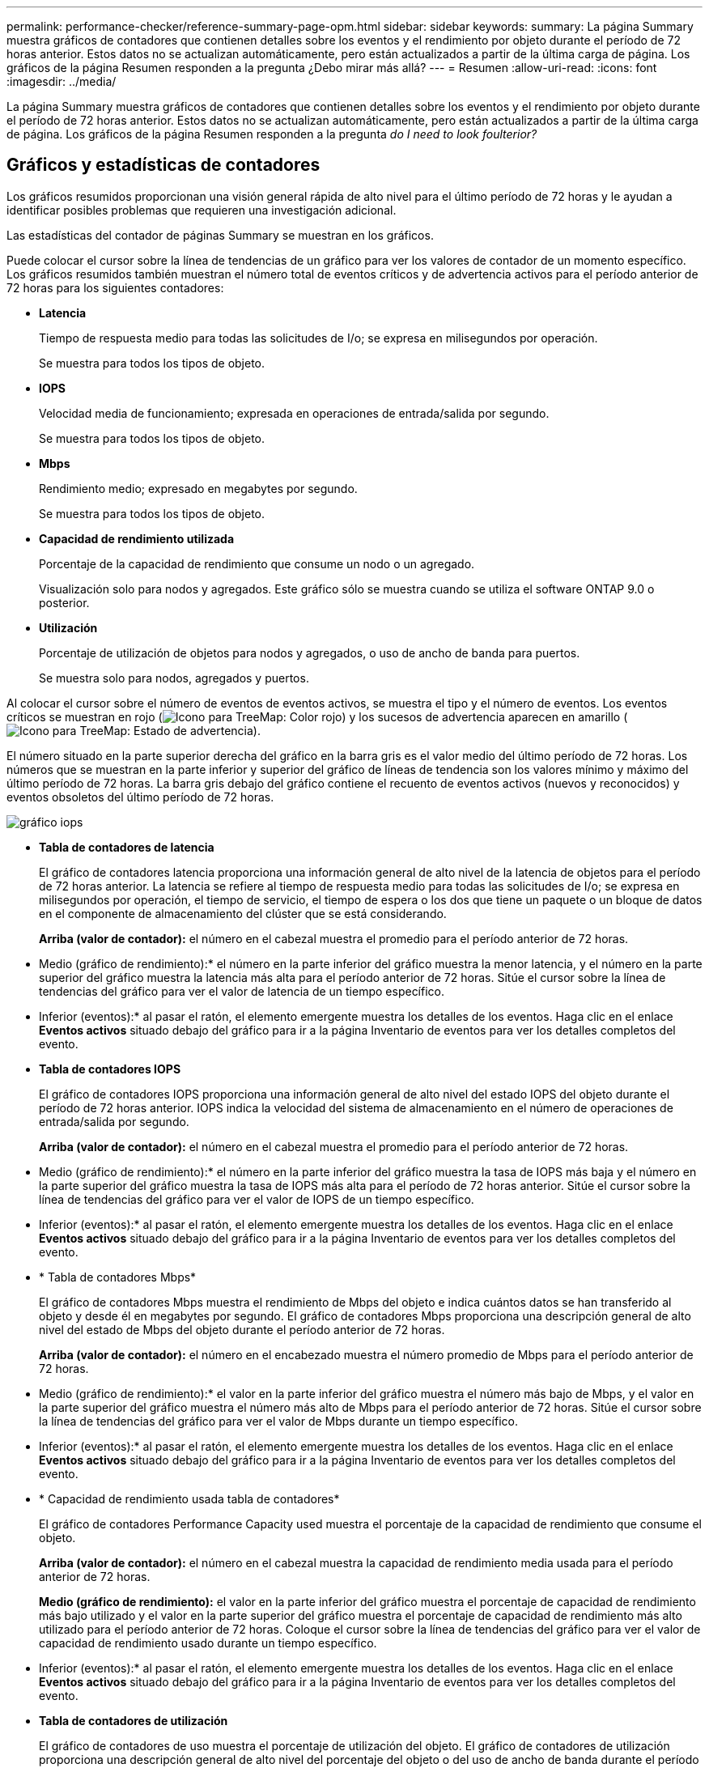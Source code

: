 ---
permalink: performance-checker/reference-summary-page-opm.html 
sidebar: sidebar 
keywords:  
summary: La página Summary muestra gráficos de contadores que contienen detalles sobre los eventos y el rendimiento por objeto durante el período de 72 horas anterior. Estos datos no se actualizan automáticamente, pero están actualizados a partir de la última carga de página. Los gráficos de la página Resumen responden a la pregunta ¿Debo mirar más allá? 
---
= Resumen
:allow-uri-read: 
:icons: font
:imagesdir: ../media/


[role="lead"]
La página Summary muestra gráficos de contadores que contienen detalles sobre los eventos y el rendimiento por objeto durante el período de 72 horas anterior. Estos datos no se actualizan automáticamente, pero están actualizados a partir de la última carga de página. Los gráficos de la página Resumen responden a la pregunta _do I need to look foulterior?_



== Gráficos y estadísticas de contadores

Los gráficos resumidos proporcionan una visión general rápida de alto nivel para el último período de 72 horas y le ayudan a identificar posibles problemas que requieren una investigación adicional.

Las estadísticas del contador de páginas Summary se muestran en los gráficos.

Puede colocar el cursor sobre la línea de tendencias de un gráfico para ver los valores de contador de un momento específico. Los gráficos resumidos también muestran el número total de eventos críticos y de advertencia activos para el período anterior de 72 horas para los siguientes contadores:

* *Latencia*
+
Tiempo de respuesta medio para todas las solicitudes de I/o; se expresa en milisegundos por operación.

+
Se muestra para todos los tipos de objeto.

* *IOPS*
+
Velocidad media de funcionamiento; expresada en operaciones de entrada/salida por segundo.

+
Se muestra para todos los tipos de objeto.

* *Mbps*
+
Rendimiento medio; expresado en megabytes por segundo.

+
Se muestra para todos los tipos de objeto.

* *Capacidad de rendimiento utilizada*
+
Porcentaje de la capacidad de rendimiento que consume un nodo o un agregado.

+
Visualización solo para nodos y agregados. Este gráfico sólo se muestra cuando se utiliza el software ONTAP 9.0 o posterior.

* *Utilización*
+
Porcentaje de utilización de objetos para nodos y agregados, o uso de ancho de banda para puertos.

+
Se muestra solo para nodos, agregados y puertos.



Al colocar el cursor sobre el número de eventos de eventos activos, se muestra el tipo y el número de eventos. Los eventos críticos se muestran en rojo (image:../media/treemapred-png.gif["Icono para TreeMap: Color rojo"]) y los sucesos de advertencia aparecen en amarillo (image:../media/treemapstatus-warning-png.gif["Icono para TreeMap: Estado de advertencia"]).

El número situado en la parte superior derecha del gráfico en la barra gris es el valor medio del último período de 72 horas. Los números que se muestran en la parte inferior y superior del gráfico de líneas de tendencia son los valores mínimo y máximo del último período de 72 horas. La barra gris debajo del gráfico contiene el recuento de eventos activos (nuevos y reconocidos) y eventos obsoletos del último período de 72 horas.

image::../media/iops-graph.gif[gráfico iops]

* *Tabla de contadores de latencia*
+
El gráfico de contadores latencia proporciona una información general de alto nivel de la latencia de objetos para el período de 72 horas anterior. La latencia se refiere al tiempo de respuesta medio para todas las solicitudes de I/o; se expresa en milisegundos por operación, el tiempo de servicio, el tiempo de espera o los dos que tiene un paquete o un bloque de datos en el componente de almacenamiento del clúster que se está considerando.

+
*Arriba (valor de contador):* el número en el cabezal muestra el promedio para el período anterior de 72 horas.

+
* Medio (gráfico de rendimiento):* el número en la parte inferior del gráfico muestra la menor latencia, y el número en la parte superior del gráfico muestra la latencia más alta para el período anterior de 72 horas. Sitúe el cursor sobre la línea de tendencias del gráfico para ver el valor de latencia de un tiempo específico.

+
* Inferior (eventos):* al pasar el ratón, el elemento emergente muestra los detalles de los eventos. Haga clic en el enlace *Eventos activos* situado debajo del gráfico para ir a la página Inventario de eventos para ver los detalles completos del evento.

* *Tabla de contadores IOPS*
+
El gráfico de contadores IOPS proporciona una información general de alto nivel del estado IOPS del objeto durante el período de 72 horas anterior. IOPS indica la velocidad del sistema de almacenamiento en el número de operaciones de entrada/salida por segundo.

+
*Arriba (valor de contador):* el número en el cabezal muestra el promedio para el período anterior de 72 horas.

+
* Medio (gráfico de rendimiento):* el número en la parte inferior del gráfico muestra la tasa de IOPS más baja y el número en la parte superior del gráfico muestra la tasa de IOPS más alta para el período de 72 horas anterior. Sitúe el cursor sobre la línea de tendencias del gráfico para ver el valor de IOPS de un tiempo específico.

+
* Inferior (eventos):* al pasar el ratón, el elemento emergente muestra los detalles de los eventos. Haga clic en el enlace *Eventos activos* situado debajo del gráfico para ir a la página Inventario de eventos para ver los detalles completos del evento.

* * Tabla de contadores Mbps*
+
El gráfico de contadores Mbps muestra el rendimiento de Mbps del objeto e indica cuántos datos se han transferido al objeto y desde él en megabytes por segundo. El gráfico de contadores Mbps proporciona una descripción general de alto nivel del estado de Mbps del objeto durante el período anterior de 72 horas.

+
*Arriba (valor de contador):* el número en el encabezado muestra el número promedio de Mbps para el período anterior de 72 horas.

+
* Medio (gráfico de rendimiento):* el valor en la parte inferior del gráfico muestra el número más bajo de Mbps, y el valor en la parte superior del gráfico muestra el número más alto de Mbps para el período anterior de 72 horas. Sitúe el cursor sobre la línea de tendencias del gráfico para ver el valor de Mbps durante un tiempo específico.

+
* Inferior (eventos):* al pasar el ratón, el elemento emergente muestra los detalles de los eventos. Haga clic en el enlace *Eventos activos* situado debajo del gráfico para ir a la página Inventario de eventos para ver los detalles completos del evento.

* * Capacidad de rendimiento usada tabla de contadores*
+
El gráfico de contadores Performance Capacity used muestra el porcentaje de la capacidad de rendimiento que consume el objeto.

+
*Arriba (valor de contador):* el número en el cabezal muestra la capacidad de rendimiento media usada para el período anterior de 72 horas.

+
*Medio (gráfico de rendimiento):* el valor en la parte inferior del gráfico muestra el porcentaje de capacidad de rendimiento más bajo utilizado y el valor en la parte superior del gráfico muestra el porcentaje de capacidad de rendimiento más alto utilizado para el período anterior de 72 horas. Coloque el cursor sobre la línea de tendencias del gráfico para ver el valor de capacidad de rendimiento usado durante un tiempo específico.

+
* Inferior (eventos):* al pasar el ratón, el elemento emergente muestra los detalles de los eventos. Haga clic en el enlace *Eventos activos* situado debajo del gráfico para ir a la página Inventario de eventos para ver los detalles completos del evento.

* *Tabla de contadores de utilización*
+
El gráfico de contadores de uso muestra el porcentaje de utilización del objeto. El gráfico de contadores de utilización proporciona una descripción general de alto nivel del porcentaje del objeto o del uso de ancho de banda durante el período de 72 horas anterior.

+
*Arriba (valor de contador):* el número en el encabezado muestra el porcentaje de utilización promedio para el período anterior de 72 horas.

+
* Medio (gráfico de rendimiento):* el valor en la parte inferior del gráfico muestra el porcentaje de utilización más bajo, y el valor en la parte superior del gráfico muestra el porcentaje de utilización más alto para el período de 72 horas anterior. Sitúe el cursor sobre la línea de tendencias del gráfico para ver el valor de utilización de un tiempo específico.

+
* Inferior (eventos):* al pasar el ratón, el elemento emergente muestra los detalles de los eventos. Haga clic en el enlace *Eventos activos* situado debajo del gráfico para ir a la página Inventario de eventos para ver los detalles completos del evento.





== Eventos

En la tabla del historial de eventos, donde corresponda, se enumeran los eventos más recientes que se han producido en ese objeto. Al hacer clic en el nombre del evento se muestran los detalles del evento en la página Event Details.
